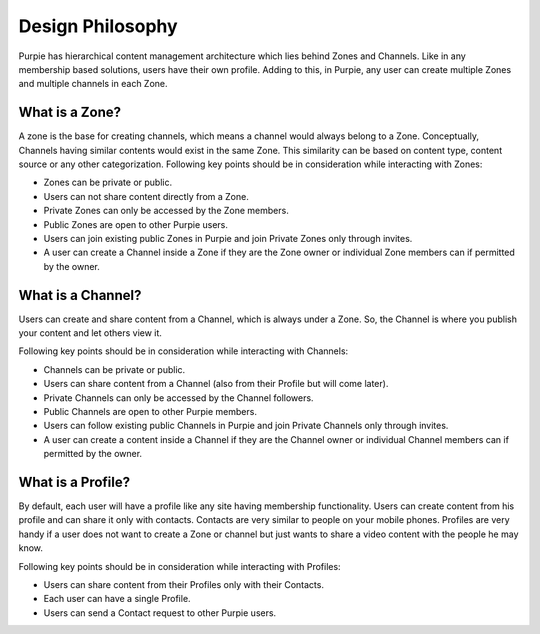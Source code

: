 #########################
Design Philosophy
#########################

Purpie has hierarchical content management architecture which lies behind Zones and Channels. Like in any membership based solutions, users have their own profile. Adding to this, in Purpie, any user can create multiple Zones and multiple channels in each Zone.

What is a Zone?
================

A zone is the base for creating channels, which means a channel would always belong to a Zone. Conceptually, Channels having similar contents would exist in the same Zone. This similarity can be based on content type, content source or any other categorization. 
Following key points should be in consideration while interacting with Zones:

* Zones can be private or public.
* Users can not share content directly from a Zone.
* Private Zones can only be accessed by the Zone members.
* Public Zones are open to other Purpie users.
* Users can join existing public Zones in Purpie and join Private Zones only through invites.
* A user can create a Channel inside a Zone if they are the Zone owner or individual Zone members can if permitted by the owner.

What is a Channel?
==================

Users can create and share content from a Channel, which is always under a Zone. So, the Channel is where you publish your content and let others view it.

Following key points should be in consideration while interacting with Channels:

* Channels can be private or public. 
* Users can share content from a Channel (also from their Profile but will come later). 
* Private Channels can only be accessed by the Channel followers.
* Public Channels are open to other Purpie members.
* Users can follow existing public Channels in Purpie and join Private Channels only through invites.
* A user can create a content inside a Channel if they are the Channel owner or individual Channel members can if permitted by the owner.

What is a Profile?
==================

By default, each user will have a profile like any site having membership functionality. Users can create content from his profile and can share it only with contacts. Contacts are very similar to people on your mobile phones. Profiles are very handy if a user does not want to create a Zone or channel but just wants to share a video content with the people he may know.

Following key points should be in consideration while interacting with Profiles:

* Users can share content from their Profiles only with their Contacts. 
* Each user can have a single Profile. 
* Users can send a Contact request to other Purpie users.
